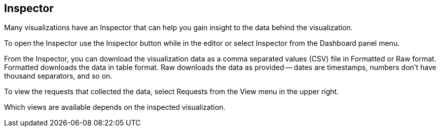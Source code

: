 [[vis-inspector]]
== Inspector

Many visualizations have an Inspector that can help you gain insight to the data
behind the visualization.

To open the Inspector use the Inspector button while in the editor or select Inspector
from the Dashboard panel menu.

From the Inspector, you can download the visualization data as a comma separated
values (CSV) file in Formatted or Raw format. Formatted downloads the data in table format.
Raw downloads the data as provided -- dates are timestamps, numbers don’t have
thousand separators, and so on.

To view the requests that collected the data, select Requests from the View menu in the upper right.

Which views are available depends on the inspected visualization.
